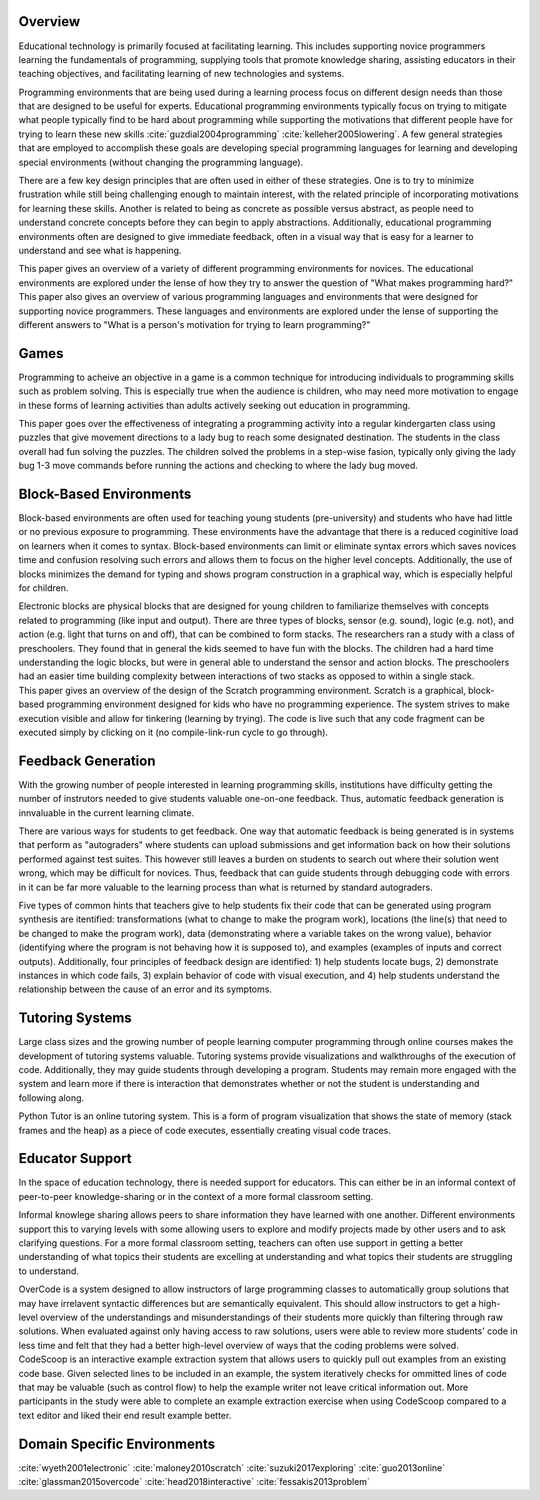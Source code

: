 .. :Authors: - Cyrus Omar, Hannah Potter

.. title:: Educational Technology

Overview
========

Educational technology is primarily focused at facilitating learning. This includes supporting novice programmers learning the fundamentals
of programming, supplying tools that promote knowledge sharing, assisting educators in their teaching objectives, and 
facilitating learning of new technologies and systems. 

Programming environments that are being used during a learning process focus on different design needs than those that are
designed to be useful for experts. Educational programming environments typically focus on trying to mitigate what people typically
find to be hard about programming while supporting the motivations that different people have for trying to learn these new skills :cite:`guzdial2004programming` :cite:`kelleher2005lowering`.
A few general strategies that are employed to accomplish these goals are developing special programming languages for learning and developing special
environments (without changing the programming language).

There are a few key design principles that are often used in either of these strategies. One is to try to minimize frustration while still being
challenging enough to maintain interest, with the related principle of incorporating motivations for learning these skills. 
Another is related to being as concrete as possible versus abstract, as people need to understand concrete concepts before they
can begin to apply abstractions. Additionally, educational programming environments often are designed to give immediate feedback, often 
in a visual way that is easy for a learner to understand and see what is happening.

.. container:: bib-item

  .. bibliography:: educational-technology.bib
    :filter: key == 'guzdial2004programming'

  This paper gives an overview of a variety of different programming environments for novices. The educational environments are explored
  under the lense of how they try to answer the question of "What makes programming hard?"

.. container:: bib-item

  .. bibliography:: educational-technology.bib
    :filter: key == 'kelleher2005lowering'

  This paper also gives an overview of various programming languages and environments that were designed for supporting novice programmers. 
  These languages and environments are explored under the lense of supporting the different answers to "What is a person's motivation for trying
  to learn programming?"

Games
=====

Programming to acheive an objective in a game is a common technique for introducing individuals to programming skills such
as problem solving. This is especially true when the audience is children, who may need more motivation to engage in these forms of learning activities than adults actively seeking
out education in programming.

.. container:: bib-item

  .. bibliography:: educational-technology.bib
    :filter: key == 'fessakis2013problem'

  This paper goes over the effectiveness of integrating a programming activity into a regular kindergarten class using puzzles
  that give movement directions to a lady bug to reach some designated destination. The students in the class overall had fun
  solving the puzzles. The children solved the problems in a step-wise fasion, typically only giving the lady bug 1-3 move 
  commands before running the actions and checking to where the lady bug moved.

.. todo:: 
    Add other game based programming environments

Block-Based Environments
========================

Block-based environments are often used for teaching young students (pre-university) and students who have had little or no previous exposure to programming.
These environments have the advantage that there is a reduced coginitive load on learners when it comes to syntax. Block-based environments can limit or eliminate syntax errors
which saves novices time and confusion resolving such errors and allows them to focus on the higher level concepts. Additionally, the use of blocks
minimizes the demand for typing and shows program construction in a graphical way, which is especially helpful for children.

.. container:: bib-item

  .. bibliography:: educational-technology.bib
    :filter: key == 'wyeth2001electronic'

  Electronic blocks are physical blocks that are designed for young children to familiarize themselves with concepts related to programming (like input and output).
  There are three types of blocks, sensor (e.g. sound), logic (e.g. not), and action (e.g. light that turns on and off), that can be combined to form stacks. The researchers ran a study with a class of preschoolers. They found that in general
  the kids seemed to have fun with the blocks. The children had a hard time understanding the logic blocks, but were in general able to understand
  the sensor and action blocks. The preschoolers had an easier time building complexity between interactions of two stacks as opposed to within a single stack.

.. container:: bib-item

  .. bibliography:: educational-technology.bib
    :filter: key == 'maloney2010scratch'

  This paper gives an overview of the design of the Scratch programming environment. Scratch is a graphical, block-based programming environment
  designed for kids who have no programming experience. The system strives to make execution visible and allow for tinkering (learning by trying). The
  code is live such that any code fragment can be executed simply by clicking on it (no compile-link-run cycle to go through).

.. todo:: 
    Find evaluation of effectiveness of Scratch

Feedback Generation
===================

With the growing number of people interested in learning programming skills, institutions have difficulty getting the number of instrutors
needed to give students valuable one-on-one feedback. Thus, automatic feedback generation is innvaluable in the current learning climate.

There are various ways for students to get feedback. One way that automatic feedback is being generated is in systems that perform as "autograders" where
students can upload submissions and get information back on how their solutions performed against test suites. This however still leaves a burden
on students to search out where their solution went wrong, which may be difficult for novices. Thus, feedback that can guide students through
debugging code with errors in it can be far more valuable to the learning process than what is returned by standard autograders.

.. container:: bib-item

  .. bibliography:: educational-technology.bib
    :filter: key == 'suzuki2017exploring'

  Five types of common hints that teachers give to help students fix their code that can be generated using program synthesis
  are itentified: transformations (what to change to make the program work), locations (the line(s) that need to be changed to make the program work),
  data (demonstrating where a variable takes on the wrong value), behavior (identifying where the program is not behaving how it is supposed to), and
  examples (examples of inputs and correct outputs). Additionally, four principles of feedback design are identified: 1) help students locate bugs, 2)
  demonstrate instances in which code fails, 3) explain behavior of code with visual execution, and 4) help students understand the relationship
  between the cause of an error and its symptoms.

Tutoring Systems
================

Large class sizes and the growing number of people learning computer programming through online courses makes the 
development of tutoring systems valuable. Tutoring systems provide visualizations and walkthroughs of the execution
of code. Additionally, they may guide students through developing a program. Students may remain more engaged with the system
and learn more if there is interaction that demonstrates whether or not the student is understanding and following along.

.. container:: bib-item

  .. bibliography:: educational-technology.bib
    :filter: key == 'guo2013online'

  Python Tutor is an online tutoring system. This is a form of program visualization that shows the state of memory (stack frames and the heap)
  as a piece of code executes, essentially creating visual code traces. 

.. todo::
    Add information about systems that introduce the programming language a bit at a time (like SP/k)

.. todo::
    Find interactive tutoring systems

Educator Support
================

In the space of education technology, there is needed support for educators. This can either be in an informal context of peer-to-peer knowledge-sharing
or in the context of a more formal classroom setting. 

Informal knowlege sharing allows peers to share information they have learned with one another. Different environments support this to 
varying levels with some allowing users to explore and modify projects made by other users and to ask clarifying questions.
For a more formal classroom setting, teachers can often use support in getting a better understanding of what topics
their students are excelling at understanding and what topics their students are struggling to understand.

.. container:: bib-item

  .. bibliography:: educational-technology.bib
    :filter: key == 'glassman2015overcode'

  OverCode is a system designed to allow instructors of large programming classes to automatically group solutions that may have 
  irrelavent syntactic differences but are semantically equivalent. This should allow instructors to get a high-level overview of
  the understandings and misunderstandings of their students more quickly than filtering through raw solutions. When evaluated against
  only having access to raw solutions, users were able to review more students' code in less time and felt that they had a better high-level
  overview of ways that the coding problems were solved. 

.. container:: bib-item

  .. bibliography:: educational-technology.bib
    :filter: key == 'head2018interactive'

  CodeScoop is an interactive example extraction system that allows users to quickly pull out examples from an existing code
  base. Given selected lines to be included in an example, the system iteratively checks for ommitted
  lines of code that may be valuable (such as control flow) to help the example writer not leave critical information out. More participants
  in the study were able to complete an example extraction exercise when using CodeScoop compared to a text editor and liked their end result
  example better.

Domain Specific Environments
============================

.. todo::
    Add information about environments/languages targeting users who have very specific goals for learning to program (don't need general knowledge)

.. container:: hidden

  :cite:`wyeth2001electronic`
  :cite:`maloney2010scratch`
  :cite:`suzuki2017exploring`
  :cite:`guo2013online`
  :cite:`glassman2015overcode`
  :cite:`head2018interactive`
  :cite:`fessakis2013problem`